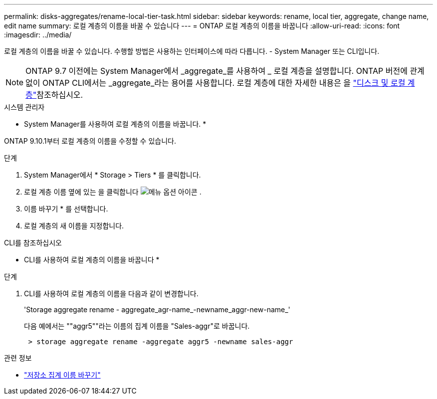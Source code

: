 ---
permalink: disks-aggregates/rename-local-tier-task.html 
sidebar: sidebar 
keywords: rename, local tier, aggregate, change name, edit name 
summary: 로컬 계층의 이름을 바꿀 수 있습니다 
---
= ONTAP 로컬 계층의 이름을 바꿉니다
:allow-uri-read: 
:icons: font
:imagesdir: ../media/


[role="lead"]
로컬 계층의 이름을 바꿀 수 있습니다. 수행할 방법은 사용하는 인터페이스에 따라 다릅니다. - System Manager 또는 CLI입니다.


NOTE: ONTAP 9.7 이전에는 System Manager에서 _aggregate_를 사용하여 _ 로컬 계층을 설명합니다. ONTAP 버전에 관계없이 ONTAP CLI에서는 _aggregate_라는 용어를 사용합니다. 로컬 계층에 대한 자세한 내용은 을 link:../disks-aggregates/index.html["디스크 및 로컬 계층"]참조하십시오.

[role="tabbed-block"]
====
.시스템 관리자
--
* System Manager를 사용하여 로컬 계층의 이름을 바꿉니다. *

ONTAP 9.10.1부터 로컬 계층의 이름을 수정할 수 있습니다.

.단계
. System Manager에서 * Storage > Tiers * 를 클릭합니다.
. 로컬 계층 이름 옆에 있는 을 클릭합니다 image:icon_kabob.gif["메뉴 옵션 아이콘"] .
. 이름 바꾸기 * 를 선택합니다.
. 로컬 계층의 새 이름을 지정합니다.


--
.CLI를 참조하십시오
--
* CLI를 사용하여 로컬 계층의 이름을 바꿉니다 *

.단계
. CLI를 사용하여 로컬 계층의 이름을 다음과 같이 변경합니다.
+
'Storage aggregate rename - aggregate_agr-name_-newname_aggr-new-name_'

+
다음 예에서는 ""aggr5""라는 이름의 집계 이름을 "Sales-aggr"로 바꿉니다.

+
....
 > storage aggregate rename -aggregate aggr5 -newname sales-aggr
....


--
====
.관련 정보
* link:https://docs.netapp.com/us-en/ontap-cli/storage-aggregate-rename.html["저장소 집계 이름 바꾸기"^]

